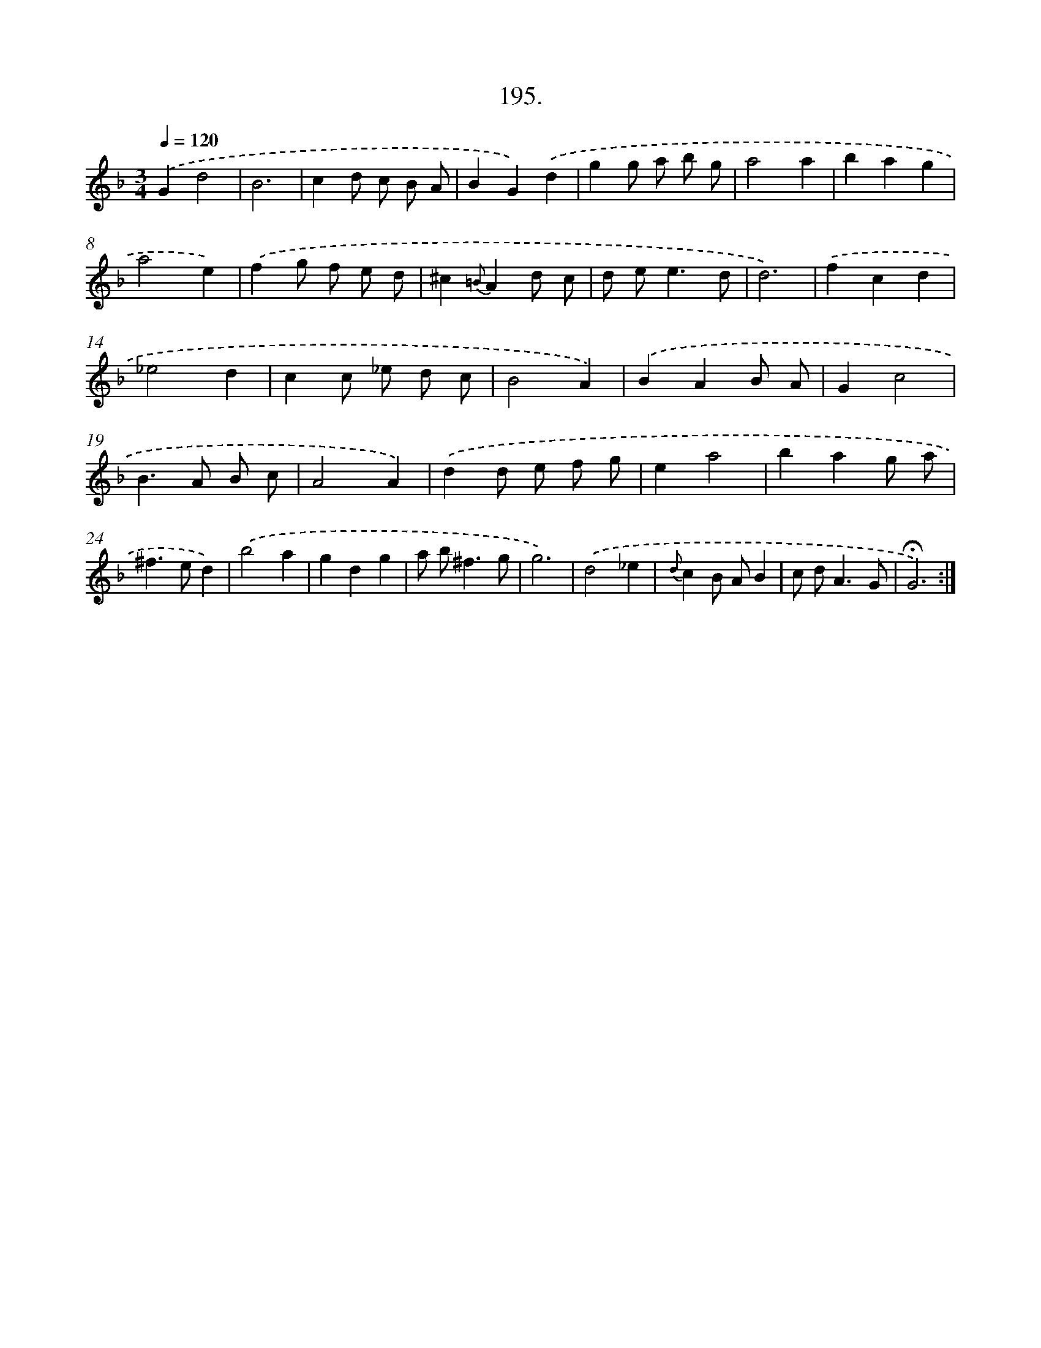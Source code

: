 X: 14192
T: 195.
%%abc-version 2.0
%%abcx-abcm2ps-target-version 5.9.1 (29 Sep 2008)
%%abc-creator hum2abc beta
%%abcx-conversion-date 2018/11/01 14:37:41
%%humdrum-veritas 4181599451
%%humdrum-veritas-data 1101163745
%%continueall 1
%%barnumbers 0
L: 1/8
M: 3/4
Q: 1/4=120
K: F clef=treble
.('G2d4 |
B6 |
c2d c B A |
B2G2).('d2 |
g2g a b g |
a4a2 |
b2a2g2 |
a4e2) |
.('f2g f e d |
^c2{=B}A2d c |
d e2<e2d |
d6) |
.('f2c2d2 |
_e4d2 |
c2c _e d c |
B4A2) |
.('B2A2B A |
G2c4 |
B2>A2 B c |
A4A2) |
.('d2d e f g |
e2a4 |
b2a2g a |
^f2>e2d2) |
.('b4a2 |
g2d2g2 |
a b2<^f2g |
g6) |
.('d4_e2 |
{d}c2B AB2 |
c d2<A2G |
!fermata!G6) :|]
